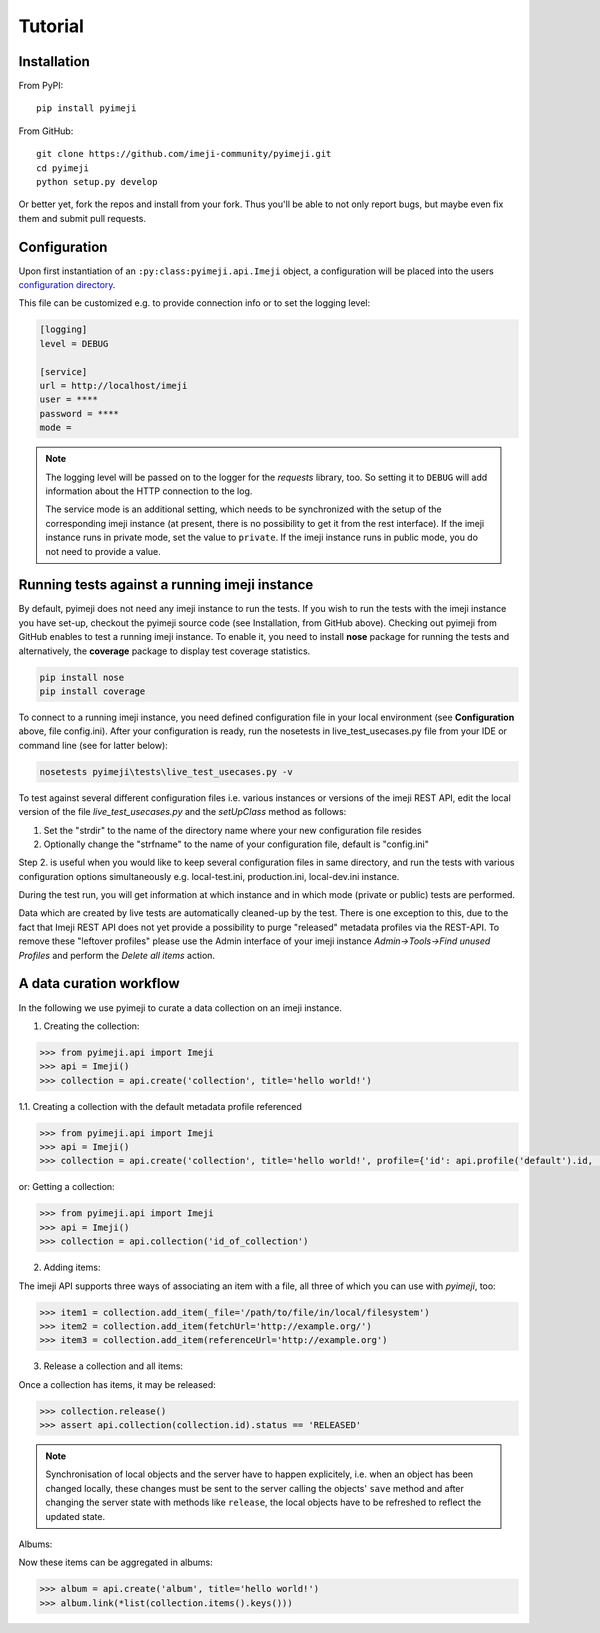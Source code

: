 Tutorial
--------

Installation
~~~~~~~~~~~~

From PyPI::

    pip install pyimeji

From GitHub::

    git clone https://github.com/imeji-community/pyimeji.git
    cd pyimeji
    python setup.py develop

Or better yet, fork the repos and install from your fork. Thus you'll be able to not only
report bugs, but maybe even fix them and submit pull requests.


Configuration
~~~~~~~~~~~~~

Upon first instantiation of an ``:py:class:pyimeji.api.Imeji`` object, a configuration will
be placed into the users `configuration directory <https://pypi.python.org/pypi/appdirs>`_.

This file can be customized e.g. to provide connection info or to set the logging level:

.. code-block:: ini

    [logging]
    level = DEBUG

    [service]
    url = http://localhost/imeji
    user = ****
    password = ****
    mode =

.. note::

    The logging level will be passed on to the logger for the *requests* library, too. So
    setting it to ``DEBUG`` will add information about the HTTP connection to the log.

    The service mode is an additional setting, which needs to be synchronized with the setup of 
    the corresponding imeji instance
    (at present, there is no possibility to get it from the rest interface).
    If the imeji instance runs in private mode, set the value to ``private``. 
    If the imeji instance runs in public mode, you do not need to provide a value.

Running tests against a running imeji instance
~~~~~~~~~~~~~~~~~~~~~~~~~~~~~~~~~~~~~~~~~~~~~
By default, pyimeji does not need any imeji instance to run the tests. If you wish to run
the tests with the imeji instance you have set-up, checkout the pyimeji source code (see Installation, from GitHub above).
Checking out pyimeji from GitHub enables to test a running imeji instance. To enable it, you need to install **nose** package
for running the tests and alternatively, the **coverage** package to display test coverage statistics.

.. code-block:: cmd

    pip install nose
    pip install coverage

To connect to a running imeji instance, you need defined configuration file in your local environment (see **Configuration** above, file config.ini).
After your configuration is ready, run the nosetests in live_test_usecases.py file from your IDE or command line (see for latter below):

.. code-block:: cmd

    nosetests pyimeji\tests\live_test_usecases.py -v

To test against several different configuration files i.e. various instances or versions of the imeji REST API, edit
the local version of the file *live_test_usecases.py* and the *setUpClass* method as follows:

1. Set the "strdir" to the name of the directory name where your new configuration file resides
2. Optionally change the "strfname" to the name of your configuration file, default is "config.ini"

Step 2. is useful when you would like to keep several configuration files in same directory, and run the tests with
various configuration options simultaneously e.g. local-test.ini, production.ini, local-dev.ini instance.

During the test run, you will get information at which instance and in which mode (private or public) tests are performed.

.. note::
Data which are created by live tests are automatically cleaned-up by the test. There is one exception to this,
due to the fact that Imeji REST API does not yet provide a possibility to purge "released" metadata profiles via the REST-API.
To remove these "leftover profiles" please use the Admin interface of your imeji instance *Admin->Tools->Find unused Profiles*
and perform the *Delete all items* action.

A data curation workflow
~~~~~~~~~~~~~~~~~~~~~~~~

In the following we use pyimeji to curate a data collection on an imeji instance.

1. Creating the collection:

.. code-block:: python

     >>> from pyimeji.api import Imeji
     >>> api = Imeji()
     >>> collection = api.create('collection', title='hello world!')

1.1. Creating a collection with the default metadata profile referenced

.. code-block:: python

    >>> from pyimeji.api import Imeji
    >>> api = Imeji()
    >>> collection = api.create('collection', title='hello world!', profile={'id': api.profile('default').id, 'method': 'reference'})

or: Getting a collection:

.. code-block:: python

    >>> from pyimeji.api import Imeji
    >>> api = Imeji()
    >>> collection = api.collection('id_of_collection')
    
2. Adding items:

The imeji API supports three ways of associating an item with a file, all three of which
you can use with *pyimeji*, too:

.. code-block:: python

    >>> item1 = collection.add_item(_file='/path/to/file/in/local/filesystem')
    >>> item2 = collection.add_item(fetchUrl='http://example.org/')
    >>> item3 = collection.add_item(referenceUrl='http://example.org')

3. Release a collection and all items:

Once a collection has items, it may be released:

.. code-block:: python

    >>> collection.release()
    >>> assert api.collection(collection.id).status == 'RELEASED'

.. note::

    Synchronisation of local objects and the server have to happen explicitely, i.e.
    when an object has been changed locally, these changes must be sent to the server
    calling the objects' ``save`` method and after changing the server state with methods
    like ``release``, the local objects have to be refreshed to reflect the updated state.

Albums:

Now these items can be aggregated in albums:

.. code-block:: python

    >>> album = api.create('album', title='hello world!')
    >>> album.link(*list(collection.items().keys()))
    

